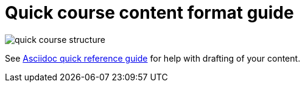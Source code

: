= Quick course content format guide

image::quick-course-structure.jpg[]

See xref:references:asciidocqrg.adoc[Asciidoc quick reference guide] for help with drafting of your content.

